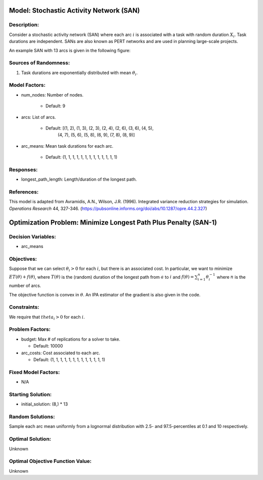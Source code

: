 Model: Stochastic Activity Network (SAN)
========================================

Description:
------------
Consider a stochastic activity network (SAN) where each arc :math:`i`
is associated with a task with random duration :math:`X_i`. Task durations
are independent. SANs are also known as PERT networks and are used in planning
large-scale projects. 

An example SAN with 13 arcs is given in the following figure:

.. image:: _static/san.PNG
  :alt: The SAN diagram has failed to display
  :width: 500

Sources of Randomness:
----------------------
1. Task durations are exponentially distributed with mean :math:`\theta_i`.

Model Factors:
--------------
* num_nodes: Number of nodes.

    * Default: 9

* arcs: List of arcs.

    * Default: [(1, 2), (1, 3), (2, 3), (2, 4), (2, 6), (3, 6), (4, 5),
                (4, 7), (5, 6), (5, 8), (6, 9), (7, 8), (8, 9)]

* arc_means: Mean task durations for each arc.

    * Default: (1, 1, 1, 1, 1, 1, 1, 1, 1, 1, 1, 1, 1)

Responses:
----------
* longest_path_length: Length/duration of the longest path.


References:
-----------
This model is adapted from Avramidis, A.N., Wilson, J.R. (1996).
Integrated variance reduction strategies for simulation. *Operations Research* 44, 327-346.
(https://pubsonline.informs.org/doi/abs/10.1287/opre.44.2.327)

Optimization Problem: Minimize Longest Path Plus Penalty (SAN-1)
================================================================

Decision Variables:
-------------------
* arc_means

Objectives:
-----------
Suppose that we can select :math:`\theta_i > 0` for each :math:`i`,
but there is an associated cost. In particular, we want to minimize :math:`ET(\theta) + f(\theta)`,
where :math:`T(\theta)` is the (random) duration of the longest path from :math:`a`
to :math:`i` and :math:`f(\theta) = \sum_{i=1}^{n}\theta_i^{-1}` where :math:`n`
is the number of arcs.

The objective function is convex in :math:`\theta`. An IPA estimator of the gradient
is also given in the code.

Constraints:
------------
We require that :math:`theta_i > 0` for each :math:`i`.

Problem Factors:
----------------
* budget: Max # of replications for a solver to take.

  * Default: 10000

* arc_costs: Cost associated to each arc.

  * Default: (1, 1, 1, 1, 1, 1, 1, 1, 1, 1, 1, 1, 1)

Fixed Model Factors:
--------------------
* N/A

Starting Solution: 
------------------
* initial_solution: (8,) * 13

Random Solutions: 
-----------------
Sample each arc mean uniformly from a lognormal distribution with 
2.5- and 97.5-percentiles at 0.1 and 10 respectively.

Optimal Solution:
-----------------
Unknown

Optimal Objective Function Value:
---------------------------------
Unknown